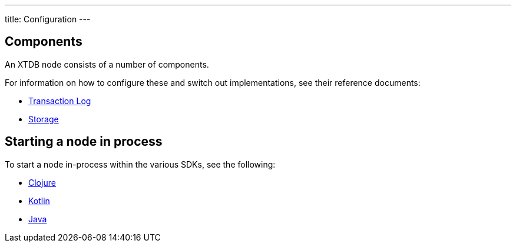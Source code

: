 ---
title: Configuration
---

== Components 

An XTDB node consists of a number of components. 

For information on how to configure these and switch out implementations, see their reference documents:

* link:config/tx-log[Transaction Log]
* link:config/storage[Storage]
// TODO: when modules section added
// * link:config/modules[Optional Modules]

== Starting a node in process

To start a node in-process within the various SDKs, see the following:

* link:/drivers/clojure/getting-started#_in_process[Clojure]
* link:/drivers/kotlin/getting-started.html#_in_process[Kotlin]
* link:/drivers/java/getting-started.html#_in_process[Java]
